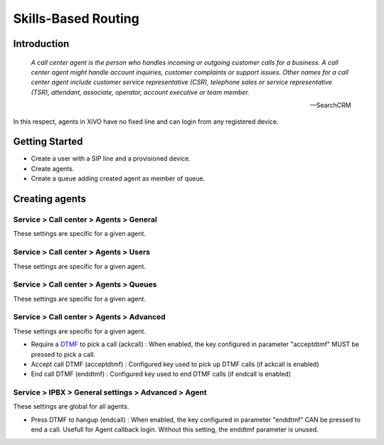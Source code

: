 ********************
Skills-Based Routing
********************

Introduction
============
   *A call center agent is the person who handles incoming or outgoing customer 
   calls for a business. A call center agent might handle account inquiries, 
   customer complaints or support issues. Other names for a call center agent 
   include customer service representative (CSR), telephone sales or service 
   representative (TSR), attendant, associate, operator, account executive 
   or team member.*

   -- SearchCRM

In this respect, agents in XiVO have no fixed line and can login from any registered device.


Getting Started
===============

* Create a user with a SIP line and a provisioned device.
* Create agents.
* Create a queue adding created agent as member of queue.




Creating agents
================

Service > Call center > Agents > General
----------------------------------------

These settings are specific for a given agent.



Service > Call center > Agents > Users
--------------------------------------

These settings are specific for a given agent.



Service > Call center > Agents > Queues
---------------------------------------

These settings are specific for a given agent.



Service > Call center > Agents > Advanced
-----------------------------------------

These settings are specific for a given agent.

* Require a DTMF_ to pick a call (ackcall) : When enabled, the key configured in parameter "acceptdtmf" MUST be pressed to pick a call.
* Accept call DTMF (acceptdtmf) : Configured key used to pick up DTMF calls (if ackcall is enabled)
* End call DTMF (enddtmf) : Configured key used to end DTMF calls (if endcall is enabled)

Service > IPBX > General settings > Advanced > Agent
-----------------------------------------------------

These settings are global for all agents.

* Press DTMF to hangup (endcall) : When enabled, the key configured in parameter "enddtmf" CAN be pressed to end a call. Usefull for Agent callback login. Without this setting, the enddtmf parameter is unused. 

.. _DTMF: http://en.wikipedia.org/wiki/Dtmf
